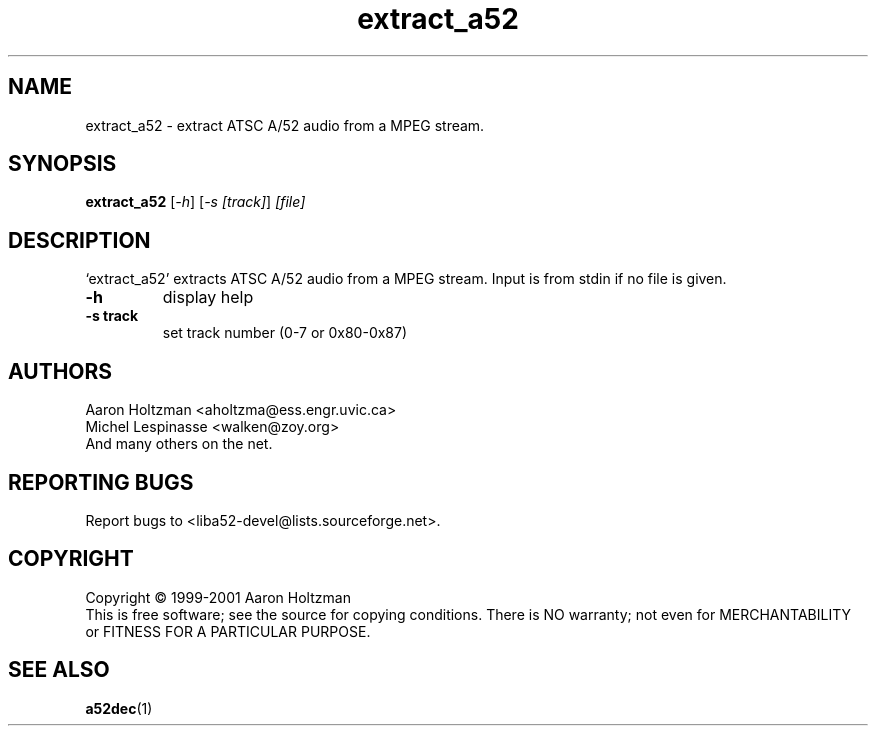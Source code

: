 .TH extract_a52 "1" "extract_a52"
.SH NAME
extract_a52 \- extract ATSC A/52 audio from a MPEG stream.
.SH SYNOPSIS
.B extract_a52
[\fI-h\fR] [\fI-s [track]\fR] \fI[file]\fR
.SH DESCRIPTION
`extract_a52' extracts ATSC A/52 audio from a MPEG stream.
Input is from stdin if no file is given.
.TP
\fB\-h\fR
display help
.TP
\fB\-s track\fR
set track number (0-7 or 0x80-0x87)
.SH AUTHORS
Aaron Holtzman <aholtzma@ess.engr.uvic.ca>
.br
Michel Lespinasse <walken@zoy.org>
.br
And many others on the net.
.SH "REPORTING BUGS"
Report bugs to <liba52-devel@lists.sourceforge.net>.
.SH COPYRIGHT
Copyright \(co 1999-2001 Aaron Holtzman
.br
This is free software; see the source for copying conditions.  There is NO
warranty; not even for MERCHANTABILITY or FITNESS FOR A PARTICULAR PURPOSE.
.SH "SEE ALSO"
.BR a52dec "(1)"

